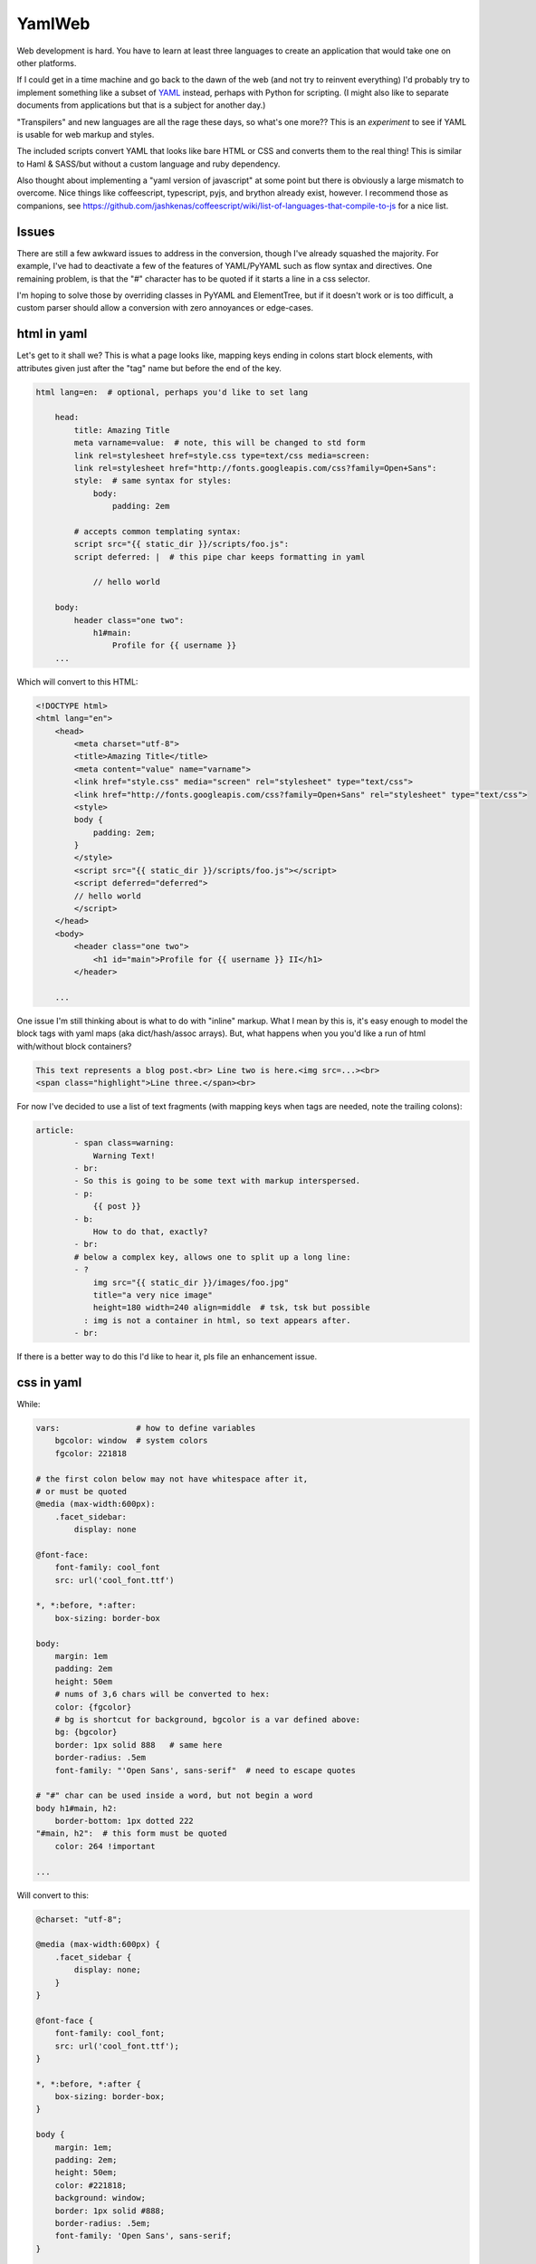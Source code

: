 
YamlWeb
==============

Web development is hard. You have to learn at least three languages to create
an application that would take one on other platforms.

If I could get in a time machine and go back to the dawn of the web
(and not try to reinvent everything)
I'd probably try to implement something like a subset of
`YAML <http://www.yaml.org/spec/1.2/spec.html#Introduction>`_
instead, perhaps
with Python for scripting. (I might also like to separate documents from
applications but that is a subject for another day.)

"Transpilers" and new languages are all the rage these days,
so what's one more??
This is an *experiment* to see if YAML is usable for web markup and styles.

The included scripts convert YAML that looks like bare HTML or CSS and
converts them to the real thing!  This is similar to Haml & SASS/but without a
custom language and ruby dependency.

Also thought about implementing a "yaml version of javascript" at some point
but there is obviously a large mismatch to overcome.
Nice things like coffeescript, typescript, pyjs, and brython already exist,
however.
I recommend those as companions, see
https://github.com/jashkenas/coffeescript/wiki/list-of-languages-that-compile-to-js
for a nice list.


Issues
------------

There are still a few awkward issues to address in the conversion,
though I've already squashed the majority.
For example, I've had to deactivate a few of the features of YAML/PyYAML such
as flow syntax and directives.
One remaining problem,
is that the "#" character has to be quoted if it starts a line in a css
selector.

I'm hoping to solve those by overriding classes in PyYAML and ElementTree,
but if it doesn't work or is too difficult,
a custom parser should allow a conversion with zero annoyances or
edge-cases.


html in yaml
--------------

Let's get to it shall we?
This is what a page looks like,
mapping keys ending in colons start block elements,
with attributes given just after the "tag" name but before the end of the
key.

.. code:: yaml

    html lang=en:  # optional, perhaps you'd like to set lang

        head:
            title: Amazing Title
            meta varname=value:  # note, this will be changed to std form
            link rel=stylesheet href=style.css type=text/css media=screen:
            link rel=stylesheet href="http://fonts.googleapis.com/css?family=Open+Sans":
            style:  # same syntax for styles:
                body:
                    padding: 2em

            # accepts common templating syntax:
            script src="{{ static_dir }}/scripts/foo.js":
            script deferred: |  # this pipe char keeps formatting in yaml

                // hello world

        body:
            header class="one two":
                h1#main:
                    Profile for {{ username }}
        ...

Which will convert to this HTML:

.. code:: html

    <!DOCTYPE html>
    <html lang="en">
        <head>
            <meta charset="utf-8">
            <title>Amazing Title</title>
            <meta content="value" name="varname">
            <link href="style.css" media="screen" rel="stylesheet" type="text/css">
            <link href="http://fonts.googleapis.com/css?family=Open+Sans" rel="stylesheet" type="text/css">
            <style>
            body {
                padding: 2em;
            }
            </style>
            <script src="{{ static_dir }}/scripts/foo.js"></script>
            <script deferred="deferred">
            // hello world
            </script>
        </head>
        <body>
            <header class="one two">
                <h1 id="main">Profile for {{ username }} II</h1>
            </header>

        ...

One issue I'm still thinking about is what to do with "inline" markup.
What I mean by this is,
it's easy enough to model the block tags with yaml maps
(aka dict/hash/assoc arrays).
But, what happens when you you'd like a run of html with/without block
containers?

.. code:: html

    This text represents a blog post.<br> Line two is here.<img src=...><br>
    <span class="highlight">Line three.</span><br>

For now I've decided to use a list of text fragments
(with mapping keys when tags are needed, note the trailing colons):

.. code:: yaml

    article:
            - span class=warning:
                Warning Text!
            - br:
            - So this is going to be some text with markup interspersed.
            - p:
                {{ post }}
            - b:
                How to do that, exactly?
            - br:
            # below a complex key, allows one to split up a long line:
            - ?
                img src="{{ static_dir }}/images/foo.jpg"
                title="a very nice image"
                height=180 width=240 align=middle  # tsk, tsk but possible
              : img is not a container in html, so text appears after.
            - br:

If there is a better way to do this I'd like to hear it,
pls file an enhancement issue.


css in yaml
------------

While:

.. code:: yaml

    vars:                # how to define variables
        bgcolor: window  # system colors
        fgcolor: 221818

    # the first colon below may not have whitespace after it,
    # or must be quoted
    @media (max-width:600px):
        .facet_sidebar:
            display: none

    @font-face:
        font-family: cool_font
        src: url('cool_font.ttf')

    *, *:before, *:after:
        box-sizing: border-box

    body:
        margin: 1em
        padding: 2em
        height: 50em
        # nums of 3,6 chars will be converted to hex:
        color: {fgcolor}
        # bg is shortcut for background, bgcolor is a var defined above:
        bg: {bgcolor}
        border: 1px solid 888   # same here
        border-radius: .5em
        font-family: "'Open Sans', sans-serif"  # need to escape quotes

    # "#" char can be used inside a word, but not begin a word
    body h1#main, h2:
        border-bottom: 1px dotted 222
    "#main, h2":  # this form must be quoted
        color: 264 !important

    ...

Will convert to this:

.. code:: css

    @charset: "utf-8";

    @media (max-width:600px) {
        .facet_sidebar {
            display: none;
        }
    }

    @font-face {
        font-family: cool_font;
        src: url('cool_font.ttf');
    }

    *, *:before, *:after {
        box-sizing: border-box;
    }

    body {
        margin: 1em;
        padding: 2em;
        height: 50em;
        color: #221818;
        background: window;
        border: 1px solid #888;
        border-radius: .5em;
        font-family: 'Open Sans', sans-serif;
    }

    body h1#main, h2 {
        border-bottom: 1px dotted #222;
    }

    #main, h2 {
        color: #264 !important;
    }
    ...

Still need to implement prefixing for CSS but it should be easy.


Install
------------

Should work under Python 2.x and 3.x.

.. code:: bash

    # download, unpack, run setup.py
    cd folder
    setup.py install   # might need sudo

or

This is not available yet, but will be if a few requests are made::

    sudo pip install yamlweb



Use
------------

.. code:: bash

    yaml2html page.yaml -O -i 4  # outputs to page.html, indents 4 spaces

    yaml2css style.yaml -O -i 4  # outputs to style.css, indents 4 spaces

    # or from stdin
    cat page.yaml | yaml2html > page.html


Todo
------------

- Add markdown and/or rst support.
- Sort CSS rules, not selectors.


License
------------

GNU GPL 3+

